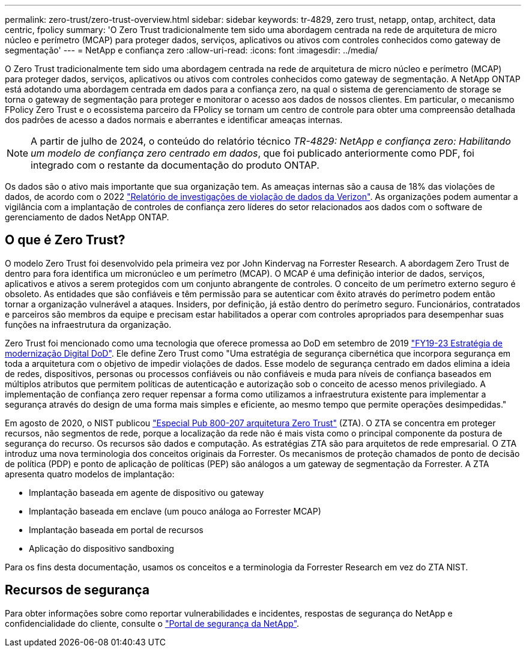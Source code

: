 ---
permalink: zero-trust/zero-trust-overview.html 
sidebar: sidebar 
keywords: tr-4829, zero trust, netapp, ontap, architect, data centric, fpolicy 
summary: 'O Zero Trust tradicionalmente tem sido uma abordagem centrada na rede de arquitetura de micro núcleo e perímetro (MCAP) para proteger dados, serviços, aplicativos ou ativos com controles conhecidos como gateway de segmentação' 
---
= NetApp e confiança zero
:allow-uri-read: 
:icons: font
:imagesdir: ../media/


[role="lead"]
O Zero Trust tradicionalmente tem sido uma abordagem centrada na rede de arquitetura de micro núcleo e perímetro (MCAP) para proteger dados, serviços, aplicativos ou ativos com controles conhecidos como gateway de segmentação. A NetApp ONTAP está adotando uma abordagem centrada em dados para a confiança zero, na qual o sistema de gerenciamento de storage se torna o gateway de segmentação para proteger e monitorar o acesso aos dados de nossos clientes. Em particular, o mecanismo FPolicy Zero Trust e o ecossistema parceiro da FPolicy se tornam um centro de controle para obter uma compreensão detalhada dos padrões de acesso a dados normais e aberrantes e identificar ameaças internas.


NOTE: A partir de julho de 2024, o conteúdo do relatório técnico _TR-4829: NetApp e confiança zero: Habilitando um modelo de confiança zero centrado em dados_, que foi publicado anteriormente como PDF, foi integrado com o restante da documentação do produto ONTAP.

Os dados são o ativo mais importante que sua organização tem. As ameaças internas são a causa de 18% das violações de dados, de acordo com o 2022 https://enterprise.verizon.com/resources/reports/dbir/["Relatório de investigações de violação de dados da Verizon"^]. As organizações podem aumentar a vigilância com a implantação de controles de confiança zero líderes do setor relacionados aos dados com o software de gerenciamento de dados NetApp ONTAP.



== O que é Zero Trust?

O modelo Zero Trust foi desenvolvido pela primeira vez por John Kindervag na Forrester Research. A abordagem Zero Trust de dentro para fora identifica um micronúcleo e um perímetro (MCAP). O MCAP é uma definição interior de dados, serviços, aplicativos e ativos a serem protegidos com um conjunto abrangente de controles. O conceito de um perímetro externo seguro é obsoleto. As entidades que são confiáveis e têm permissão para se autenticar com êxito através do perímetro podem então tornar a organização vulnerável a ataques. Insiders, por definição, já estão dentro do perímetro seguro. Funcionários, contratados e parceiros são membros da equipe e precisam estar habilitados a operar com controles apropriados para desempenhar suas funções na infraestrutura da organização.

Zero Trust foi mencionado como uma tecnologia que oferece promessa ao DoD em setembro de 2019 https://media.defense.gov/2019/Jul/12/2002156622/-1/-1/1/DOD-DIGITAL-MODERNIZATION-STRATEGY-2019.PDF["FY19-23 Estratégia de modernização Digital DoD"^]. Ele define Zero Trust como "Uma estratégia de segurança cibernética que incorpora segurança em toda a arquitetura com o objetivo de impedir violações de dados. Esse modelo de segurança centrado em dados elimina a ideia de redes, dispositivos, personas ou processos confiáveis ou não confiáveis e muda para níveis de confiança baseados em múltiplos atributos que permitem políticas de autenticação e autorização sob o conceito de acesso menos privilegiado. A implementação de confiança zero requer repensar a forma como utilizamos a infraestrutura existente para implementar a segurança através do design de uma forma mais simples e eficiente, ao mesmo tempo que permite operações desimpedidas."

Em agosto de 2020, o NIST publicou https://csrc.nist.gov/publications/detail/sp/800-207/final["Especial Pub 800-207 arquitetura Zero Trust"^] (ZTA). O ZTA se concentra em proteger recursos, não segmentos de rede, porque a localização da rede não é mais vista como o principal componente da postura de segurança do recurso. Os recursos são dados e computação. As estratégias ZTA são para arquitetos de rede empresarial. O ZTA introduz uma nova terminologia dos conceitos originais da Forrester. Os mecanismos de proteção chamados de ponto de decisão de política (PDP) e ponto de aplicação de políticas (PEP) são análogos a um gateway de segmentação da Forrester. A ZTA apresenta quatro modelos de implantação:

* Implantação baseada em agente de dispositivo ou gateway
* Implantação baseada em enclave (um pouco análoga ao Forrester MCAP)
* Implantação baseada em portal de recursos
* Aplicação do dispositivo sandboxing


Para os fins desta documentação, usamos os conceitos e a terminologia da Forrester Research em vez do ZTA NIST.



== Recursos de segurança

Para obter informações sobre como reportar vulnerabilidades e incidentes, respostas de segurança do NetApp e confidencialidade do cliente, consulte o https://www.netapp.com/company/trust-center/security/["Portal de segurança da NetApp"^].

